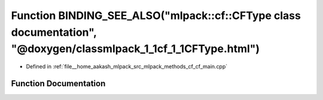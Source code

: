 .. _exhale_function_cf__main_8cpp_1a4742384a1ca115f4fdcc7e47f466b5d1:

Function BINDING_SEE_ALSO("mlpack::cf::CFType class documentation", "@doxygen/classmlpack_1_1cf_1_1CFType.html")
================================================================================================================

- Defined in :ref:`file__home_aakash_mlpack_src_mlpack_methods_cf_cf_main.cpp`


Function Documentation
----------------------


.. doxygenfunction:: BINDING_SEE_ALSO("mlpack::cf::CFType class documentation", "@doxygen/classmlpack_1_1cf_1_1CFType.html")
